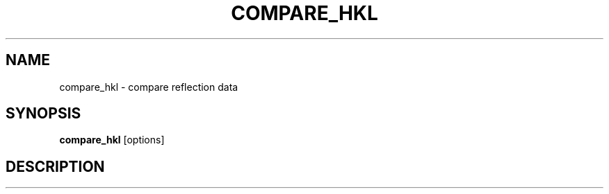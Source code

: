 .\"
.\" compare_hkl man page
.\"
.\" Copyright © 2012 Thomas White <taw@physics.org>
.\"
.\" Part of CrystFEL - crystallography with a FEL
.\"

.TH COMPARE_HKL 1
.SH NAME
compare_hkl \- compare reflection data
.SH SYNOPSIS
.PP
.B compare_hkl
[options]

.SH DESCRIPTION
